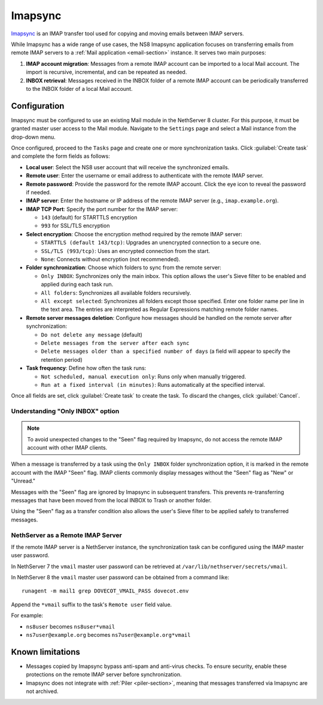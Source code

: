 .. _imapsync-section:

========
Imapsync
========

Imapsync_ is an IMAP transfer tool used for copying and moving emails
between IMAP servers.

.. _Imapsync: https://imapsync.lamiral.info/

While Imapsync has a wide range of use cases, the NS8 Imapsync application
focuses on transferring emails from remote IMAP servers to a :ref:`Mail
application <email-section>` instance. It serves two main purposes:

1. **IMAP account migration**: Messages from a remote IMAP account can be
   imported to a local Mail account. The import is recursive, incremental,
   and can be repeated as needed.

2. **INBOX retrieval**: Messages received in the INBOX folder of a remote
   IMAP account can be periodically transferred to the INBOX folder of a
   local Mail account.

Configuration
=============

Imapsync must be configured to use an existing Mail module in the
NethServer 8 cluster. For this purpose, it must be granted master user
access to the Mail module. Navigate to the ``Settings`` page and select a
Mail instance from the drop-down menu.

Once configured, proceed to the ``Tasks`` page and create one or more
synchronization tasks. Click :guilabel:`Create task` and complete the form
fields as follows:

- **Local user**: Select the NS8 user account that will receive the
  synchronized emails.

- **Remote user**: Enter the username or email address to authenticate
  with the remote IMAP server.

- **Remote password**: Provide the password for the remote IMAP account.
  Click the eye icon to reveal the password if needed.

- **IMAP server**: Enter the hostname or IP address of the remote IMAP
  server (e.g., ``imap.example.org``).

- **IMAP TCP Port**: Specify the port number for the IMAP server:

  - ``143`` (default) for STARTTLS encryption

  - ``993`` for SSL/TLS encryption

- **Select encryption**: Choose the encryption method required by the
  remote IMAP server:

  - ``STARTTLS (default 143/tcp)``: Upgrades an unencrypted connection to
    a secure one.

  - ``SSL/TLS (993/tcp)``: Uses an encrypted connection from the start.

  - ``None``: Connects without encryption (not recommended).

- **Folder synchronization**: Choose which folders to sync from the remote
  server:

  - ``Only INBOX``: Synchronizes only the main inbox. This option allows
    the user's Sieve filter to be enabled and applied during each task
    run.

  - ``All folders``: Synchronizes all available folders recursively.

  - ``All except selected``: Synchronizes all folders except those
    specified. Enter one folder name per line in the text area. The
    entries are interpreted as Regular Expressions matching remote folder
    names.

- **Remote server messages deletion**: Configure how messages should be
  handled on the remote server after synchronization:

  - ``Do not delete any message`` (default)

  - ``Delete messages from the server after each sync``

  - ``Delete messages older than a specified number of days`` (a field
    will appear to specify the retention period)

- **Task frequency**: Define how often the task runs:

  - ``Not scheduled, manual execution only``: Runs only when manually
    triggered.

  - ``Run at a fixed interval (in minutes)``: Runs automatically at the
    specified interval.

Once all fields are set, click :guilabel:`Create task` to create the task.
To discard the changes, click :guilabel:`Cancel`.

Understanding "Only INBOX" option
---------------------------------

.. note::

  To avoid unexpected changes to the "Seen" flag required by Imapsync, do
  not access the remote IMAP account with other IMAP clients.

When a message is transferred by a task using the ``Only INBOX`` folder
synchronization option, it is marked in the remote account with the IMAP
"Seen" flag. IMAP clients commonly display messages without the "Seen"
flag as "New" or "Unread."

Messages with the "Seen" flag are ignored by Imapsync in subsequent
transfers. This prevents re-transferring messages that have been moved
from the local INBOX to Trash or another folder.

Using the "Seen" flag as a transfer condition also allows the user's Sieve
filter to be applied safely to transferred messages.

NethServer as a Remote IMAP Server
----------------------------------

If the remote IMAP server is a NethServer instance, the synchronization
task can be configured using the IMAP master user password.

In NethServer 7 the ``vmail`` master user password can be retrieved at
``/var/lib/nethserver/secrets/vmail``.

In NethServer 8 the ``vmail`` master user password can be obtained from a
command like: ::

  runagent -m mail1 grep DOVECOT_VMAIL_PASS dovecot.env

Append the ``*vmail`` suffix to the task's ``Remote user`` field value.

For example:

- ``ns8user`` becomes ``ns8user*vmail``

- ``ns7user@example.org`` becomes ``ns7user@example.org*vmail``


Known limitations
=================

- Messages copied by Imapsync bypass anti-spam and anti-virus checks.
  To ensure security, enable these protections on the remote IMAP server
  before synchronization.

- Imapsync does not integrate with :ref:`Piler <piler-section>`, meaning
  that messages transferred via Imapsync are not archived.
